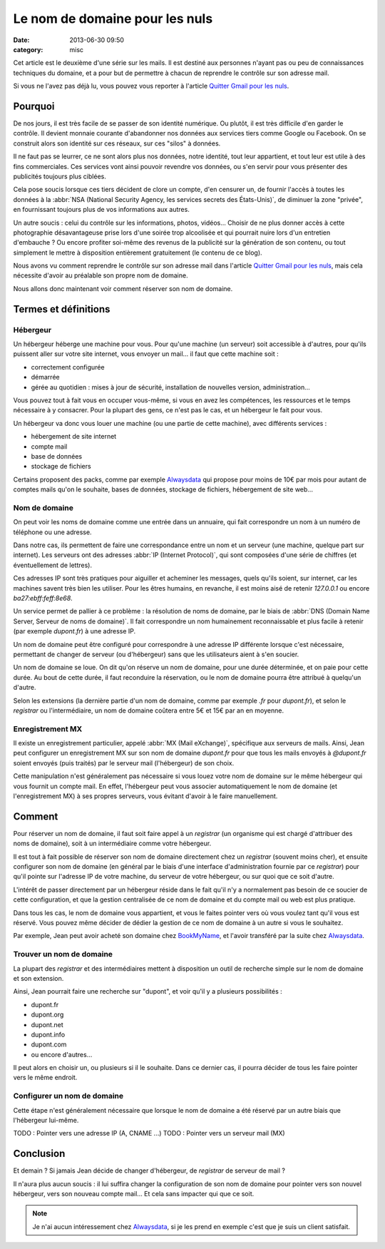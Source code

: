 Le nom de domaine pour les nuls
###############################
:date: 2013-06-30 09:50
:category: misc


Cet article est le deuxième d'une série sur les mails. Il est destiné aux
personnes n'ayant pas ou peu de connaissances techniques du domaine, et a pour
but de permettre à chacun de reprendre le contrôle sur son adresse mail.

Si vous ne l'avez pas déjà lu, vous pouvez vous reporter à l'article `Quitter
Gmail pour les nuls`_.

.. _Quitter Gmail pour les nuls: |filename|./quitter-gmail-pour-les-nuls.rst


Pourquoi
========

De nos jours, il est très facile de se passer de son identité numérique. Ou
plutôt, il est très difficile d'en garder le contrôle. Il devient monnaie
courante d'abandonner nos données aux services tiers comme Google ou Facebook.
On se construit alors son identité sur ces réseaux, sur ces "silos" à données.

Il ne faut pas se leurrer, ce ne sont alors plus nos données, notre identité,
tout leur appartient, et tout leur est utile à des fins commerciales. Ces
services vont ainsi pouvoir revendre vos données, ou s'en servir pour vous
présenter des publicités toujours plus ciblées.

Cela pose soucis lorsque ces tiers décident de clore un compte, d'en censurer
un, de fournir l'accès à toutes les données à la 
:abbr:`NSA (National Security Agency, les services secrets des États-Unis)`, de
diminuer la zone "privée", en fournissant toujours plus de vos informations aux
autres.

Un autre soucis : celui du contrôle sur les informations, photos, vidéos...
Choisir de ne plus donner accès à cette photographie désavantageuse prise lors
d'une soirée trop alcoolisée et qui pourrait nuire lors d'un entretien
d'embauche ?
Ou encore profiter soi-même des revenus de la publicité sur la génération de
son contenu, ou tout simplement le mettre à disposition entièrement
gratuitement (le contenu de ce blog).

Nous avons vu comment reprendre le contrôle sur son adresse mail dans l'article
`Quitter Gmail pour les nuls`_, mais cela nécessite d'avoir au préalable son
propre nom de domaine.

Nous allons donc maintenant voir comment réserver son nom de domaine.


Termes et définitions
=====================

Hébergeur
---------

Un hébergeur héberge une machine pour vous. Pour qu'une machine (un serveur)
soit accessible à d'autres, pour qu'ils puissent aller sur votre site internet,
vous envoyer un mail... il faut que cette machine soit :

* correctement configurée
* démarrée
* gérée au quotidien : mises à jour de sécurité, installation de nouvelles
  version, administration...

Vous pouvez tout à fait vous en occuper vous-même, si vous en avez les
compétences, les ressources et le temps nécessaire à y consacrer. Pour la
plupart des gens, ce n'est pas le cas, et un hébergeur le fait pour vous.

Un hébergeur va donc vous louer une machine (ou une partie de cette machine),
avec différents services :

* hébergement de site internet
* compte mail
* base de données
* stockage de fichiers

Certains proposent des packs, comme par exemple Alwaysdata_ qui propose pour
moins de 10€ par mois pour autant de comptes mails qu'on le souhaite, bases de
données, stockage de fichiers, hébergement de site web...

.. _AlwaysData: https://alwaysdata.com


Nom de domaine
--------------

On peut voir les noms de domaine comme une entrée dans un annuaire, qui fait
correspondre un nom à un numéro de téléphone ou une adresse.

Dans notre cas, ils permettent de faire une correspondance entre un nom et un
serveur (une machine, quelque part sur internet). Les serveurs ont des
adresses :abbr:`IP (Internet Protocol)`, qui sont composées d'une série de
chiffres (et éventuellement de lettres).

Ces adresses IP sont très pratiques pour aiguiller et acheminer les messages,
quels qu'ils soient, sur internet, car les machines savent très bien les
utiliser. Pour les êtres humains, en revanche, il est moins aisé de retenir
*127.0.0.1* ou encore *ba27:ebff:feff:8e68*.

Un service permet de pallier à ce problème : la résolution de noms de domaine,
par le biais de :abbr:`DNS (Domain Name Server, Serveur de noms de domaine)`.
Il fait correspondre un nom humainement reconnaissable et plus facile à retenir
(par exemple *dupont.fr*) à une adresse IP.

Un nom de domaine peut être configuré pour correspondre à une adresse IP
différente lorsque c'est nécessaire, permettant de changer de serveur (ou
d'hébergeur) sans que les utilisateurs aient à s'en soucier.

Un nom de domaine se loue. On dit qu'on réserve un nom de domaine, pour une
durée déterminée, et on paie pour cette durée. Au bout de cette durée, il faut
reconduire la réservation, ou le nom de domaine pourra être attribué à
quelqu'un d'autre.

Selon les extensions (la dernière partie d'un nom de domaine, comme par exemple
*.fr* pour *dupont.fr*), et selon le *registrar* ou l'intermédiaire, un nom de
domaine coûtera entre 5€ et 15€ par an en moyenne.


Enregistrement MX
-----------------

Il existe un enregistrement particulier, appelé
:abbr:`MX (Mail eXchange)`, spécifique aux serveurs de mails. Ainsi, Jean peut
configurer un enregistrement MX sur son nom de domaine *dupont.fr* pour que
tous les mails envoyés à *@dupont.fr* soient envoyés (puis traités) par le
serveur mail (l'hébergeur) de son choix.

Cette manipulation n'est généralement pas nécessaire si vous louez votre nom de
domaine sur le même hébergeur qui vous fournit un compte mail. En effet,
l'hébergeur peut vous associer automatiquement le nom de domaine (et
l'enregistrement MX) à ses propres serveurs, vous évitant d'avoir à le faire
manuellement.


Comment
=======

Pour réserver un nom de domaine, il faut soit faire appel à un *registrar* (un
organisme qui est chargé d'attribuer des noms de domaine), soit à un
intermédiaire comme votre hébergeur.

Il est tout à fait possible de réserver son nom de domaine directement chez un
*registrar* (souvent moins cher), et ensuite configurer son nom de domaine (en
général par le biais d'une interface d'administration fournie par ce
*registrar*) pour qu'il pointe sur l'adresse IP de votre machine, du serveur de
votre hébergeur, ou sur quoi que ce soit d'autre.

L'intérêt de passer directement par un hébergeur réside dans le fait qu'il n'y
a normalement pas besoin de ce soucier de cette configuration, et que la
gestion centralisée de ce nom de domaine et du compte mail ou web est plus
pratique.

Dans tous les cas, le nom de domaine vous appartient, et vous le faites pointer
vers où vous voulez tant qu'il vous est réservé. Vous pouvez même décider de
dédier la gestion de ce nom de domaine à un autre si vous le souhaitez.

Par exemple, Jean peut avoir acheté son domaine chez BookMyName_, et l'avoir
transféré par la suite chez Alwaysdata_.

.. _BookMyName: http://bookmyname.com


Trouver un nom de domaine
-------------------------

La plupart des *registrar* et des intermédiaires mettent à disposition un outil
de recherche simple sur le nom de domaine et son extension.

Ainsi, Jean pourrait faire une recherche sur "dupont", et voir qu'il y a
plusieurs possibilités :

* dupont.fr
* dupont.org
* dupont.net
* dupont.info
* dupont.com
* ou encore d'autres...

Il peut alors en choisir un, ou plusieurs si il le souhaite. Dans ce dernier
cas, il pourra décider de tous les faire pointer vers le même endroit.


Configurer un nom de domaine
----------------------------

Cette étape n'est généralement nécessaire que lorsque le nom de domaine a été
réservé par un autre biais que l'hébergeur lui-même.

TODO : Pointer vers une adresse IP (A, CNAME ...)
TODO : Pointer vers un serveur mail (MX)


Conclusion
==========

Et demain ? Si jamais Jean décide de changer d'hébergeur, de *registrar* de
serveur de mail ?

Il n'aura plus aucun soucis : il lui suffira changer la configuration de son
nom de domaine pour pointer vers son nouvel hébergeur, vers son nouveau compte
mail... Et cela sans impacter qui que ce soit.


.. note:: Je n'ai aucun intéressement chez Alwaysdata_, si je les prend en
          exemple c'est que je suis un client satisfait.
